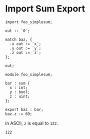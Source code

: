 * Import Sum Export

#+NAME: source
#+begin_src glint
  import foo_simplesum;

  out :: `0`;

  match baz, {
    .x out := `x`;
    .y out := `y`;
    .z out := `z`;
  };

  out;
#+end_src

#+NAME: source
#+begin_src glint
  module foo_simplesum;

  bar : sum {
    x : int;
    y : bool;
    z : uint;
  };

  export baz : bar;
  baz.z := 69;
#+end_src

In ASCII, =z= is equal to =122=.
#+NAME: status
#+begin_example
122
#+end_example

#+NAME: output
#+begin_example
#+end_example


